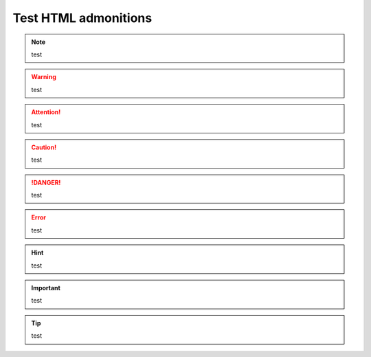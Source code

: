 =======================
Test HTML admonitions
=======================

.. seealso:: test

.. note:: test

.. warning:: test

.. attention:: test

.. caution:: test

.. danger:: test

.. error:: test

.. hint:: test

.. important:: test

.. tip:: test
